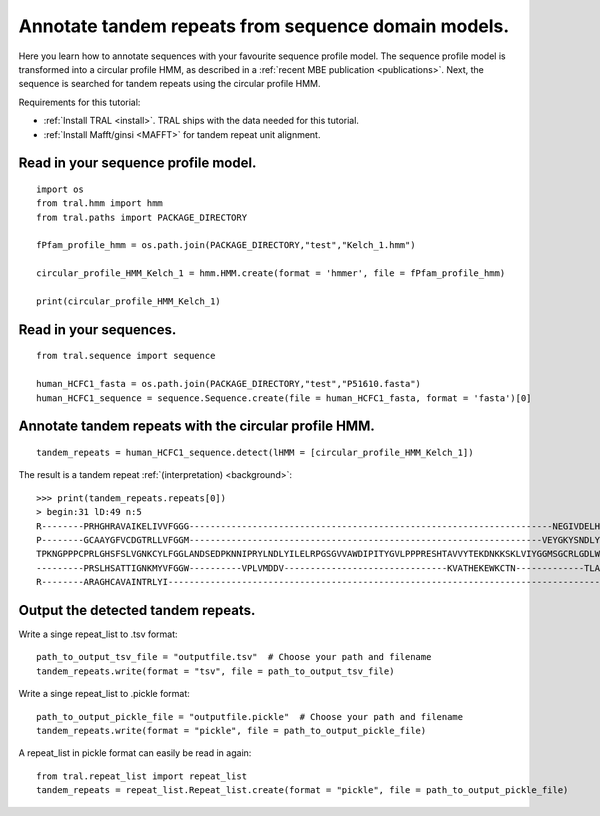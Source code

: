 .. _cphmm:

Annotate tandem repeats from sequence domain models.
====================================================

Here you learn how to annotate sequences with your favourite sequence profile model.
The sequence profile model is transformed into a circular profile HMM, as described in
a :ref:`recent MBE publication <publications>`. Next, the sequence
is searched for tandem repeats using the circular profile HMM.

Requirements for this tutorial:

- :ref:`Install TRAL <install>`. TRAL ships with the data needed for this tutorial.
- :ref:`Install Mafft/ginsi <MAFFT>` for tandem repeat unit alignment.


Read in your sequence profile model.
------------------------------------

::

    import os
    from tral.hmm import hmm
    from tral.paths import PACKAGE_DIRECTORY

    fPfam_profile_hmm = os.path.join(PACKAGE_DIRECTORY,"test","Kelch_1.hmm")

    circular_profile_HMM_Kelch_1 = hmm.HMM.create(format = 'hmmer', file = fPfam_profile_hmm)

    print(circular_profile_HMM_Kelch_1)



Read in your sequences.
-----------------------

::

    from tral.sequence import sequence

    human_HCFC1_fasta = os.path.join(PACKAGE_DIRECTORY,"test","P51610.fasta")
    human_HCFC1_sequence = sequence.Sequence.create(file = human_HCFC1_fasta, format = 'fasta')[0]




Annotate tandem repeats with the circular profile HMM.
------------------------------------------------------

::

    tandem_repeats = human_HCFC1_sequence.detect(lHMM = [circular_profile_HMM_Kelch_1])


The result is a tandem repeat :ref:`(interpretation) <background>`::

    >>> print(tandem_repeats.repeats[0])
    > begin:31 lD:49 n:5
    R--------PRHGHRAVAIKELIVVFGGG---------------------------------------------------------------------NEGIVDELHVYNTATNQW---FIPAVRGDIP-
    P--------GCAAYGFVCDGTRLLVFGGM-------------------------------------------------------------------VEYGKYSNDLYELQASRWEWKRLKAK--------
    TPKNGPPPCPRLGHSFSLVGNKCYLFGGLANDSEDPKNNIPRYLNDLYILELRPGSGVVAWDIPITYGVLPPPRESHTAVVYTEKDNKKSKLVIYGGMSGCRLGDLWTLDIDTLTW---NKPSLSGVAPL
    ---------PRSLHSATTIGNKMYVFGGW----------VPLVMDDV-------------------------------KVATHEKEWKCTN-------------TLACLNLDTMAWETILMDTLEDNIP-
    R--------ARAGHCAVAINTRLYI---------------------------------------------------------------------------------------------------------


Output the detected tandem repeats.
-----------------------------------

Write a singe repeat_list to .tsv format::

    path_to_output_tsv_file = "outputfile.tsv"  # Choose your path and filename
    tandem_repeats.write(format = "tsv", file = path_to_output_tsv_file)


Write a singe repeat_list to .pickle format::

    path_to_output_pickle_file = "outputfile.pickle"  # Choose your path and filename
    tandem_repeats.write(format = "pickle", file = path_to_output_pickle_file)


A repeat_list in pickle format can easily be read in again::

    from tral.repeat_list import repeat_list
    tandem_repeats = repeat_list.Repeat_list.create(format = "pickle", file = path_to_output_pickle_file)